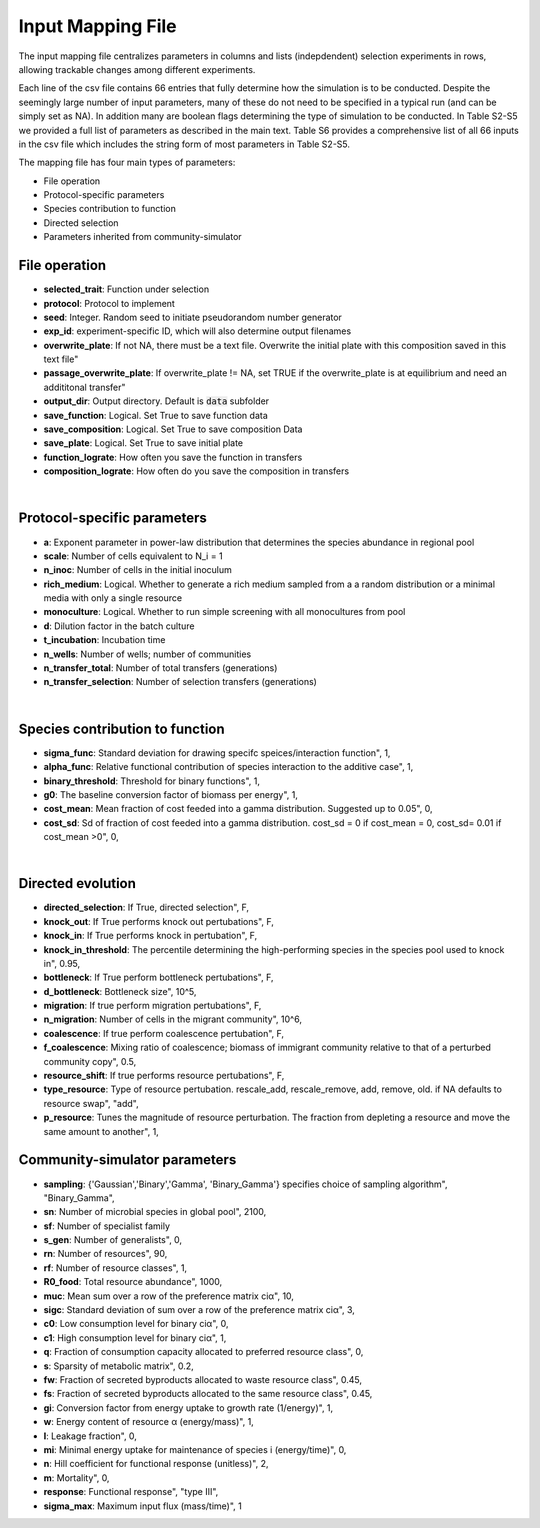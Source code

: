 Input Mapping File
==================

The input mapping file centralizes parameters in columns and lists (indepdendent) selection experiments in rows, allowing trackable changes among different experiments.

Each line of the csv file contains 66 entries that fully determine how the simulation is to be conducted. Despite the seemingly large number of input parameters, many of these do not need to be specified in a typical run (and can be simply set as NA). In addition many are boolean flags determining the type of simulation to be conducted. In Table S2-S5 we provided a full list of parameters as described in the main text. Table S6 provides a comprehensive list of all 66 inputs in the csv file which includes the string form of most parameters in Table S2-S5.

The mapping file has four main types of parameters:

* File operation
* Protocol-specific parameters
* Species contribution to function
* Directed selection
* Parameters inherited from community-simulator


File operation
---------------

* **selected_trait**: Function under selection
* **protocol**:  Protocol to implement
* **seed**: Integer. Random seed to initiate pseudorandom number generator
* **exp_id**: experiment-specific ID, which will also determine output filenames
* **overwrite_plate**: If not NA, there must be a text file. Overwrite the initial plate with this composition saved in this text file"
* **passage_overwrite_plate**: If overwrite_plate != NA, set TRUE if the overwrite_plate is at equilibrium and need an addititonal transfer"
* **output_dir**: Output directory. Default is :code:`data` subfolder
* **save_function**: Logical. Set True to save function data
* **save_composition**: Logical. Set True to save composition Data
* **save_plate**: Logical. Set True to save initial plate
* **function_lograte**: How often you save the function in transfers
* **composition_lograte**: How often do you save the composition in transfers
    
| 

Protocol-specific parameters
----------------------------

* **a**: Exponent parameter in power-law distribution that determines the species abundance in regional pool
* **scale**: Number of cells equivalent to N_i = 1
* **n_inoc**: Number of cells in the initial inoculum
* **rich_medium**: Logical. Whether to generate a rich medium sampled from a a random distribution or a minimal media with only a single resource
* **monoculture**: Logical. Whether to run simple screening with all monocultures from pool
* **d**: Dilution factor in the batch culture
* **t_incubation**: Incubation time
* **n_wells**: Number of wells; number of communities
* **n_transfer_total**: Number of total transfers (generations)
* **n_transfer_selection**: Number of selection transfers (generations)

|

Species contribution to function    
--------------------------------

* **sigma_func**: Standard deviation for drawing specifc speices/interaction function", 1,
* **alpha_func**: Relative functional contribution of species interaction to the additive case", 1,
* **binary_threshold**: Threshold for binary functions", 1,
* **g0**: The baseline conversion factor of biomass per energy", 1,
* **cost_mean**: Mean fraction of cost feeded into a gamma distribution. Suggested up to 0.05", 0,
* **cost_sd**: Sd of fraction of cost feeded into a gamma distribution. cost_sd = 0 if cost_mean = 0, cost_sd= 0.01 if cost_mean >0", 0,

|

Directed evolution
------------------

* **directed_selection**: If True, directed selection", F,
* **knock_out**: If True performs knock out pertubations", F,
* **knock_in**: If True performs knock in pertubation", F,
* **knock_in_threshold**: The percentile determining the high-performing species in the species pool used to knock in", 0.95,
* **bottleneck**: If True perform bottleneck pertubations", F, 
* **d_bottleneck**: Bottleneck size", 10^5, 
* **migration**: If true perform migration pertubations", F,
* **n_migration**: Number of cells in the migrant community", 10^6, 
* **coalescence**: If true perform coalescence pertubation", F,
* **f_coalescence**: Mixing ratio of coalescence; biomass of immigrant community relative to that of a perturbed community copy", 0.5,
* **resource_shift**: If true performs resource pertubations", F,
* **type_resource**: Type of resource pertubation. rescale_add, rescale_remove, add, remove, old. if NA defaults to resource swap", "add",
* **p_resource**: Tunes the magnitude of resource perturbation. The fraction from depleting a resource and move the same amount to another", 1,
    
Community-simulator parameters
-------------------------------

* **sampling**: {'Gaussian','Binary','Gamma', 'Binary_Gamma'} specifies choice of sampling algorithm", "Binary_Gamma",
* **sn**: Number of microbial species in global pool", 2100,
* **sf**: Number of specialist family
* **s_gen**: Number of generalists", 0,
* **rn**: Number of resources", 90,
* **rf**: Number of resource classes", 1,
* **R0_food**: Total resource abundance", 1000,
* **muc**: Mean sum over a row of the preference matrix ciα", 10,
* **sigc**: Standard deviation of sum over a row of the preference matrix ciα", 3,
* **c0**: Low consumption level for binary ciα", 0,
* **c1**: High consumption level for binary ciα", 1,
* **q**: Fraction of consumption capacity allocated to preferred resource class", 0,
* **s**: Sparsity of metabolic matrix", 0.2,
* **fw**: Fraction of secreted byproducts allocated to waste resource class",	0.45,
* **fs**: Fraction of secreted byproducts allocated to the same resource class", 0.45,
* **gi**: Conversion factor from energy uptake to growth rate (1/energy)", 1,
* **w**: Energy content of resource α (energy/mass)", 1,
* **l**: Leakage fraction", 0,
* **mi**: Minimal energy uptake for maintenance of species i (energy/time)", 0,
* **n**: Hill coefficient for functional response (unitless)", 2,
* **m**: Mortality", 0,
* **response**: Functional response", "type III",
* **sigma_max**: Maximum input flux (mass/time)", 1

